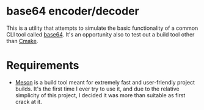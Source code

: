 * base64 encoder/decoder
This is a utility that attempts to simulate the basic functionality of a common CLI tool called [[https://command-not-found.com/base64][base64]]. It's an opportunity also to test out a build tool other than [[https://command-not-found.com/cmake][Cmake]].

* Requirements
- [[https://mesonbuild.com/][Meson]] is a build tool meant for extremely fast and user-friendly project builds. It's the first time I ever try to use it, and due to the relative simplicity of this project, I decided it was more than suitable as first crack at it.
